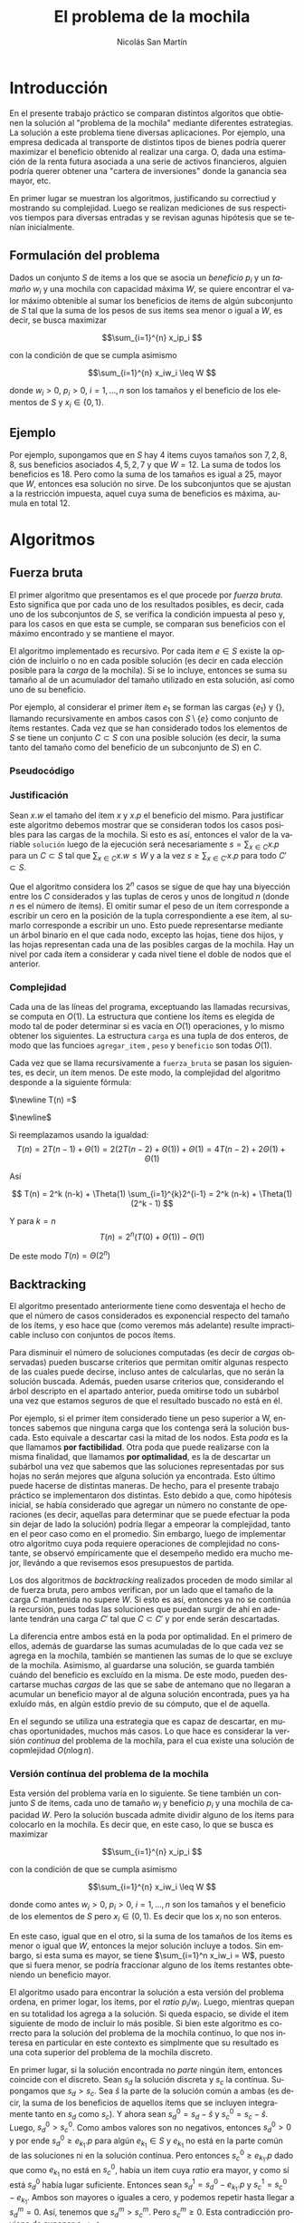 #+TITLE:     El problema de la mochila
#+AUTHOR: Nicolás San Martín
#+LANGUAGE:  es
#+LaTeX_HEADER: \usepackage[margin=2cm]{geometry}
# #+LaTeX_CLASS: smarticle
# #+LaTeX_HEADER: \pdfmapfile{/home/neilsen/texmf/fonts/map/dvips/libertine/libertine.map}
#+LaTeX_HEADER: \usepackage{amsmath}
#+LaTeX_HEADER: \usepackage{algorithm}
#+LaTeX_HEADER: \usepackage[noend]{algpseudocode}
#+EXPORT_SELECT_TAGS: export
#+EXPORT_EXCLUDE_TAGS: noexport

* Introducción
En el presente trabajo práctico se comparan distintos algoritos que
obtienen la solución al "problema de la mochila" mediante diferentes
estrategias. La solución a este problema tiene diversas
aplicaciones. Por ejemplo, una empresa dedicada al transporte de
distintos tipos de bienes podría querer maximizar el beneficio
obtenido al realizar una carga. O, dada una estimación de la renta
futura asociada a una serie de activos financieros, alguien podría
querer obtener una "cartera de inversiones" donde la ganancia sea
mayor, etc.

En primer lugar se muestran los algoritmos, justificando su correctiud
y mostrando su complejidad. Luego se realizan mediciones de sus
respectivos tiempos para diversas entradas y se revisan agunas hipótesis
que se tenían inicialmente.

** Formulación del problema
Dados un conjunto $S$ de items a los que se asocia un /beneficio/
$p_i$ y un /tamaño/ $w_i$ y una mochila con capacidad máxima $W$, se
quiere encontrar el valor máximo obtenible al sumar los beneficios de
items de algún subconjunto de $S$ tal que la suma de los pesos de sus
items sea menor o igual a $W$, es decir, se busca maximizar

$$\sum_{i=1}^{n} x_ip_i $$

 con la condición de que se cumpla asimismo 

$$\sum_{i=1}^{n} x_iw_i \leq W $$

donde $w_i > 0$, $p_i > 0$, $i = 1, \dots, n$ son los tamaños y el
beneficio de los elementos de $S$ y $x_i \in \{0,1\}$.

** Ejemplo
Por ejemplo, supongamos que en $S$ hay $4$ items cuyos tamaños son $7,
2, 8, 8$, sus beneficios asociados $4, 5, 2, 7$ y que $W = 12$. La
suma de todos los beneficios es $18$. Pero como la suma de los tamaños
es igual a $25$, mayor que $W$, entonces esa solución no sirve. De los
subconjuntos que se ajustan a la restricción impuesta, aquel cuya suma
de beneficios es máxima, aumula en total 12.

* Algoritmos
** Fuerza bruta
El primer algoritmo que presentamos es el que procede por /fuerza
bruta/. Esto significa que por cada uno de los resultados posibles, es
decir, cada uno de los subconjuntos de $S$, se verifica la condición
impuesta al peso y, para los casos en que esta se cumple, se comparan
sus beneficios con el máximo encontrado y se mantiene el mayor.

El algoritmo implementado es recursivo. Por cada item $e \in S$
existe la opción de incluirlo o no en cada posible solución (es decir
en cada elección posible para la /carga/ de la mochila). Si se lo
incluye, entonces se suma su tamaño al de un acumulador del tamaño
utilizado en esta solución, así como uno de su beneficio. 

Por ejemplo, al considerar el primer ítem $e_1$ se forman las cargas
$\{e_1\}$ y $\{\}$, llamando recursivamente en ambos casos con
$S\setminus\{e\}$ como conjunto de ítems restantes. Cada vez que se
han considerado todos los elementos de $S$ se tiene un conjunto $C
\subset S$ con una posible solución (es decir, la suma tanto del
tamaño como del beneficio de un subconjunto de $S$) en $C$. 

*** Pseudocódigo

\begin{algorithmic}[1]
\Procedure{fuerza\_bruta}
    {\texttt{list(item)} items, \texttt{int } W, \texttt{carga } c,
      \texttt{int} solucion}
\If {length(items) > 0}
\State c\_con\_iesimo $\gets$ agregar\_item(c, first(items))
\State fuerza\_bruta(siguientes(items), W, c, solucion)
\State fuerza\_bruta(siguientes(items), W, c\_con\_iesimo, solucion)
\Else\If  {peso(c) $\leq$ W \textbf{and}
        beneficio(c) $>$ solucion}
\State solucion $\gets$ beneficio(c)
\EndIf
\EndIf
\EndProcedure
\end{algorithmic}

*** Justificación
Sean $x.w$ el tamaño del ítem $x$ y $x.p$ el beneficio del mismo.
Para justificar este algoritmo debemos mostrar que se consideran todos
los casos posibles para las cargas de la mochila. Si esto es así,
entonces el valor de la variable ~solución~ luego de la ejecución será
necesariamente $s = \sum_{x\in C} x.p$ para un $C\subset S$ tal que
$\sum_{x\in C} x.w \leq W$ y a la vez $s  \geq \sum_{x\in C'} x.p$ para
todo $C' \subset S$.

Que el algoritmo considera los $2^n$ casos se sigue de que hay una
biyección entre los $C$ considerados y las tuplas de ceros y unos de
longitud $n$ (donde $n$ es el número de ítems). El omitir sumar el
peso de un ítem corresponde a escribir un cero en la posición de la
tupla correspondiente a ese ítem, al sumarlo corresponde a escribir un
uno. Esto puede representarse mediante un árbol binario en el que cada
nodo, excepto las hojas, tiene dos hijos, y las hojas representan cada
una de las posibles cargas de la mochila. Hay un nivel por cada ítem a
considerar y cada nivel tiene el doble de nodos que el anterior.

*** Complejidad

Cada una de las líneas del programa, exceptuando las llamadas
recursivas, se computa en $O(1)$. La estructura que contiene los ítems
es elegida de modo tal de poder determinar si es vacía en $O(1)$
operaciones, y lo mismo obtener los siguientes. La estructura ~carga~
es una tupla de dos enteros, de modo que las funcioes ~agregar_item~ ,
~peso~ y ~beneficio~ son todas $O(1)$.


Cada vez que se llama recursivamente a ~fuerza_bruta~ se pasan los
siguientes, es decir, un ítem menos. De este modo, la complejidad del
algoritmo desponde a la siguiente fórmula:

$\newline T(n) =$
 \begin{cases} 
      \Theta(1) & \text{si } n = 0 \\
      2T(n-1) + \Theta(1) &  \text{si n > 0}
   \end{cases}
$\newline$

Si reemplazamos usando la igualdad:
$$
T(n) = 2T(n-1) + \Theta(1) = 2(2T(n-2) + \Theta(1))+ \Theta(1) = 4T(n-2)+ 2\Theta(1) + \Theta(1)
$$

Así

$$
T(n) = 2^k (n-k) +  \Theta(1) \sum_{i=1}^{k}2^{i-1} 
= 2^k (n-k) + \Theta(1) (2^k - 1)
$$

Y para $k = n$
$$
T(n) = 2^n (T(0) + \Theta(1)) - \Theta(1)
$$

De este modo $T(n) = \Theta(2^n)$

** Backtracking

El algoritmo presentado anteriormente tiene como desventaja el hecho
de que el número de casos considerados es exponencial respecto del
tamaño de los ítems, y eso hace que (como veremos más adelante)
resulte impracticable incluso con conjuntos de pocos ítems.

Para disminuir el número de soluciones computadas (es decir de
/cargas/ observadas) pueden buscarse criterios que permitan omitir
algunas respecto de las cuales puede decirse, incluso antes de
calcularlas, que no serán la solución buscada. Además, pueden usarse
criterios que, considerando el árbol descripto en el apartado
anterior, pueda omitirse todo un subárbol una vez que estamos seguros
de que el resultado buscado no está en él.

Por ejemplo, si el primer ítem considerado tiene un peso superior a W,
entonces sabemos que ninguna carga que los contenga será la solución
buscada. Esto equivale a descartar casi la mitad de los nodos. Esta
/poda/ es la que llamamos *por factibilidad*. Otra poda que puede
realizarse con la misma finalidad, que llamamos *por optimalidad*, es
la de descartar un subárbol una vez que sabemos que las soluciones
representadas por sus hojas no serán mejores que alguna solución ya
encontrada. Esto último puede hacerse de distintas maneras. De hecho,
para el presente trabajo práctico se implementaron dos distintas. Esto
debido a que, como hipótesis inicial, se había considerado que agregar
un número no constante de operaciones (es decir, aquellas para
determinar que se puede efectuar la poda sin dejar de lado la
solución) podría llegar a empeorar la complejidad, tanto en el peor
caso como en el promedio. Sin embargo, luego de implementar otro
algoritmo cuya poda requiere operaciones de complejidad no constante,
se observó empíricamente que el desempeño medido era mucho mejor,
llevándo a que revisemos esos presupuestos de partida. 

Los dos algoritmos de /backtracking/ realizados proceden de modo
similar al de fuerza bruta, pero ambos verifican, por un lado que el
tamaño de la carga $C$ mantenida no supere $W$. Si esto es así,
entonces ya no se continúa la recursión, pues todas las soluciones que
puedan surgir de ahí en adelante tendrán una carga $C'$ tal que
$C\subset C'$ y por ende serán descartadas.

La diferencia entre ambos está en la poda por optimalidad. En el
primero de ellos, además de guardarse las sumas acumuladas de lo que
cada vez se agrega en la mochila, también se mantienen las sumas de
lo que se excluye de la mochila. Asimismo, al guardarse una solución,
se guarda también cuándo del beneficio es excluído en la misma. De
este modo, pueden descartarse muchas /cargas/ de las que se sabe de
antemano que no llegaran a acumular un beneficio mayor al de alguna
solución encontrada, pues ya ha exluído más, en algún estdío previo
de su cómputo, que el de aquella.

En el segundo se utiliza una estrategia que es capaz de descartar, en
muchas oportunidades, muchos más casos. Lo que hace es considerar la
versión /continua/ del problema de la mochila, para el cua existe una
solución de copmlejidad $O(n\log{n})$. 

*** Versión contínua del problema de la mochila
Esta versión del problema varía en lo siguiente. Se tiene también un
conjunto $S$ de ítems, cada uno de tamaño $w_i$ y beneficio $p_i$ y
una mochila de capacidad $W$. Pero la solución buscada admite dividir
alguno de los ítems para colocarlo en la mochila. Es decir que, en
este caso, lo que se busca es maximizar

$$\sum_{i=1}^{n} x_ip_i $$

 con la condición de que se cumpla asimismo 

$$\sum_{i=1}^{n} x_iw_i \leq W $$

donde como antes $w_i > 0$, $p_i > 0$, $i = 1, \dots, n$ son los
tamaños y el beneficio de los elementos de $S$ pero $x_i \in
(0,1)$. Es decir que los $x_i$ no son enteros.

En este caso, igual que en el otro, si la suma de los tamaños de los
ítems es menor o igual que $W$, entonces la mejor solución incluye a
todos. Sin embargo, si esta suma es mayor, se tiene $\sum_{i=1}^n
x_iw_i = W$, puesto que si fuera menor, se podría fraccionar alguno de
los ítems restantes obteniendo un beneficio mayor.

El algoritmo usado para encontrar la solución a esta versión del
problema ordena, en primer logar, los items, por el /ratio/
$p_i/w_i$. Luego, mientras quepan en su totalidad los agrega a la
solución. Si queda espacio, se divide el item siguiente de modo de
incluir lo más posible. Si bien este algoritmo es correcto para la
solución del problema de la mochila continuo, lo que nos interesa en
particular en este contexto es simplmente que su resultado es una cota
superior del problema de la mochila discreto.

En primer lugar, si la solución encontrada no /parte/ ningún ítem,
entonces coincide con el discreto. Sean $s_d$ la solución discreta y
$s_c$ la contínua. Supongamos que $s_d > s_c$. Sea $\hat{s}$ la parte
de la solución común a ambas (es decir, la suma de los beneficios de
aquellos ítems que se incluyen integramente tanto en $s_d$ como
$s_c$). Y ahora sean $s^0_d = s_d - \hat{s}$ y $s^0_c = s_c -
\hat{s}$. Luego, $s^0_d > s^0_c$. Como ambos valores son no negativos,
entonces $s^0_d > 0$ y por ende $s^0_d \geq e_{k_1}.p$ para algún $e_{k_1}
\in S$ y $e_{k_1}$ no está en la parte común de las soluciones ni en la
solución contínua. Pero entonces $s^0_c \geq e_{k_1}.p$ dado que como
$e_{k_1}$ no está en $s^0_c$, había un item cuya /ratio/ era mayor, y
como sí está $s^0_d$ había lugar suficiente. Entonces sean $s^1_d =
s^0_d - e_{k_1}.p$ y $s^1_c = s^0_c - e_{k_1}$. Ambos son mayores o
iguales a cero, y podemos repetir hasta llegar a $s^m_d = 0$. Así,
tenemos que $s^m_d > s^m_c$. Pero $s^m_c \geq 0$. Esta contradicción
proviene de suponer $s_d > s_c$.

Retomamos ahora el algoritmo de /backtracking/ para la versión
discreta del problema de la mochila que estábamos discutiendo. Cada
vez que decidimos agregar (o quitar) un $k$-ésimo item de una
solución, lo que hacemos es considerar el problema de la mochila
contínuo para el caso $W - \sum_{i=1}^k x_iw_i$ (nuevamente, $x_i$
es cero o uno dependiendo de si el $i$-ésimo elemento está en la
solución), y para los ítems restantes. El resultado es sumado a 
$\sum_{i=1}^k x_iw_i$ y si esta suma es menor a alguna solución
anterior, es descartada. El argumento precedente nos asegura que así
no estaremos descartando la solución buscada.

Como la única diferencia entre ambos algorimos de /backtracking/
radica en el método empleado para la poda por optimalidad, es decir
para la cota utilizada para decidir la poda, presentamos un
pseudocódigo común a ambos, y luego el de la solución al problema
contínuo de la mochila, que es la cota empleada en el segundo
~backtracking~.

*** Pseudocódigo

\begin{algorithmic}[1]
\Procedure{backtracking}
{\texttt{list<item>} items, \texttt{int } W, \texttt{carga } c,
      \texttt{int } solucion}
\If  {peso(c) $\geq$ W \textbf{or}
        beneficio(c) $+$ cota(items, W - peso(c)) < solucion}
\State \textbf{return}
\EndIf

\If {len(items) = 0}
\State solucion $\gets$ beneficio(mochila)
\Else 
\State mochila\_con\_iesimo $\gets$ agregar\_item(first(items), mochila)
\State mochila\_sin\_iesimo $\gets$ no\_agregar\_item(first(items), mochila)
\State backtracking(siguientes(items), W, mochila\_sin\_iesimo, solucion)
\State backtracking(siguientes(items), W, mochila\_con\_iesimo, solucion)
\EndIf
\EndProcedure
\end{algorithmic}


\begin{algorithmic}[1]
\Function{cota}
{\texttt{list<item>} items, \texttt{int } W}
\State suma\_peso $\gets$ 0
\State suma\_beneficio $\gets$ 0
\For {i $\gets$ 0 \texttt{to } items.size()}

    \If  {suma\_peso + peso(items[i]) $\leq$ W} 
        \State suma\_peso $\gets$ suma\_peso + peso(items[i])
        \State suma\_beneficio $\gets$ suma\_beneicio + peso(items[i])
    \Else 
        \State parte $\gets$ (W - suma\_peso) / peso(item[i])
        \State suma\_beneficio $\gets$ 
            suma\_beneicio + parte * peso(items[i])
        \State \texttt{break}
    \EndIf
\EndFor
\State \texttt{return} suma\_beneficio
\EndFunction
\end{algorithmic}


*** Justificación

Como vimos ya, ambas versiones de backtracking con correctas, pues
como el algoritmo ~fuerza_bruta~ van considerando por cada ítem los
dos casos en que se los incluya o no en la mochila, pero a diferencia
de él, se omite a recursión cuando esto es posible, es decir, cuando
puede asegurarse que la solución buscada no está en ninguna de las
hojas del subárbol correspondiente a la última decisión adopptada. 

*** Complejidad
El análisis de la complejidad del primer caso de /backtracking/, que
amamos ~backtracking0~ también es similar al de ~fuerza_bruta~. Sin
embargo, debido a que la recursión no siempre llega hasta el caso
base, la fórmula que usamos es la siguiente:


$$T(0) = \Theta(1)$$
$$T(n) \leq 2T(n-1) + \Theta(1)$$

Siguiendo un argumento similar al de ~fuerza_bruta~, acotamos:
$$
T(n) \leq  2^k (n-k) + \Theta(1) (2^k - 1)
$$

Lo cual implica que $T(n) = O(2^n)$.

En cuanto al segundo, existen dos puntos diferentes. En primer lugar,
deben ordenarse los ítems, lo cual se lleva a cabo en $O(n\log{n})$
operaciones y por lo tato no agrega complejidad. Por otro lado, la
obtención de la cota es de copmlejidad $O(n)$ pues recorre ítems. Eso
implica que 

$$T(0) = \Theta(1)$$
$$T(n) \leq 2T(n-1) + O(n)$$

De este modo
$$T(n) \leq  2^n \Theta(1) + O(n) 2^n - O(n) $$

o sea

$$ T(n) = O(2^n n)$$

Sin embargo, pese a que la complejidad es peor en ~backtracking~, en
los casos experimentados suele tardar menos tiempo. Esto es coherente
con el hecho de que en el estudio de la complejidad se considera
siempre /el peor/ caso. El peor caso del ~backtraking~ sería aquel en
el cual la mejor solución corresponda, por ejemplo, a incluir el
último ítem (ordenado por beneficio / peso).


** Meet in the middle
El algoritmo ~meet_in_the_middle~ considera las dos mitades del
conjunto de items. Forma el conjunto de partes de cada una. Para ello
utiliza la función auxiliar ~conjunto_de_partes~, la cual recibe los
índices ~desde~ y ~hasta~ de los elementos a incluir en el conjunto de
partes, y por supuesto el conjunto de items, $S$. Además, recibe el
valor $W$ para excluir del resultado aquellos subconjuntos $S' \subset
S$ cuyo peso sea demasiado grande. 

Así se obtienen $A$ y $B$, que representarán subconjuntos de los
conjuntos de partes de cada una de las dos mitades de $S$. Cada uno de
los elementos de $A$ y $B$ es una posible carga de la mochila. Son
subconjuntos de los conjuntos de partes de los elementos de las dos
mitades del conjunto de items, y no los conjuntos de partes
propiamente dichos, ya que si alguna de las sumas acumula un peso
mayor a $W$, entonces podemos excluirla sin riesgo a dejar de lado la
solución buscada.

Luego se ordena el $B$ tanto por peso como por beneficio, en orden
creciente. Para ello se ordena, en primer lugar, por peso (esta
operación se lleva a cabo utilizando el algoritmo ~sort~ de la
biblioteca de ~c++~, el cual tiene una complejidad de $O(l\log{l})$,
con $l$ el tamaño de la entrada). Como en nuestro caso el tamaño de la
entrada está acotado superiormente por $2^{\frac{n}{2}}$, entonces
este llamado tiene una complejidad $$ O(2^{\frac{n}{2}}
\log{2^{\frac{n}{2}}}) = O(n \times 2^{\frac{n}{2}})$$.

Una vez ordenado por peso, decartamos todos aquellos elementos tales
que pesen más que otro elemento de mayor valor. Como estos elementos
reresentan ya soluciones al problema, es obvio que como lo que se
quiere es maximizar el beneficio, descartar los elementos mencionados
no nos harán perder la solución.

Por último recorremos los elementos $a \in A$ y encontramos para cada
uno el elemento $b \in B$ tal que $a \cup b$ tenga un peso menor o
igual a $W$, y su beneficio sea mayor o igual que $a \cup b'$ para
todo $b' \in B$. Para ellos recorremos uno por uno los a los sumo
$2^{\frac{n}{2}}$ elementos de $A$, y por cada uno buscamos el $b \in
B$ correspondiente. Ésta es una búsqueda binaria, dado que los
elementos de $B$ están ordenados del modo indicado, por los que esta
operación puede realizarse en $O(\log{2^{\frac{n}{2}}}) = O(n)$,
operación que se realiza $O(2^{\frac{n}{2}})$ veces por cada elemento
de $A$.

*** Pseudocódigo

\begin{algorithmic}[1]
\State \texttt{int}
\Function{meet\_in\_the\_middle}
    {\texttt{list(item) }items, \texttt{int }W}
\State A $\gets$ conjunto\_de\_partes(0, n/2, items, W) 
    \Comment {$O(2^{\frac{n}{2}})$}
\State B $\gets$ conjunto\_de\_partes(n/2, n, items, W)
    \Comment {$O(2^{\frac{n}{2}})$}
\State sort(B)
    \Comment {$O(n \times 2^{\frac{n}{2}})$}
\State B $\gets$ filtrar\_mochilas\_pesadas(B)
    \Comment {$O(2^{\frac{n}{2}})$}
\State \textbf{return} mochila\_optima(A, B, W)
    \Comment {$O(n \times 2^{\frac{n}{2}})$}
\EndFunction
\end{algorithmic}

\begin{algorithmic}[1]
\State {vector<item\_sum>}
\Function{conjunto\_de\_partes}{\textbf{int} desde, hasta, $items, W$}
\State partes $\gets$ nuevo\_vector(\texttt{item\_sum})
\For {i = desde \textbf{to} hasta} 
{
    \If {items[i].peso > W} { \textbf { continue }}
    \EndIf
    \State partes.push\_back(items[i])
    \ForAll {p $\in$ partes}
    {  
        \State item\_sum tmp $\gets$ p + items[i]
        \If {tmp.peso <= W}
        \State partes.push\_back(tmp)
        \EndIf
    }\EndFor
}\EndFor
\State \textbf{return} partes
\EndFunction
\end{algorithmic}


\begin{algorithmic}[1]
\State {item\_sum}
\Function{mochila\_optima}
{\texttt{list(item\_sum) } A, B, \texttt{int } W }}
\State res $\gets$ ultima(B)
\ForAll {a $\in$ A} 
     \State b $\gets$ busqueda\_binaria\_optima(B, W-peso(a))
     \If {peso(b) + peso(a) $\leq$ W}
         \State a $\gets$ a + b
     \Else {
      \If { peso(b) $>$ peso(a) }
      \State a $\gets$ b
      \EndIf
}\EndIf
\EndFor
\State \textbf{return} res
\EndFunction
\end{algorithmic}



** Programación dinámica

